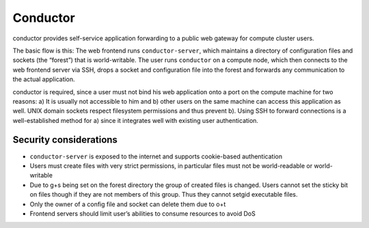 Conductor
=========

conductor provides self-service application forwarding to a public web gateway
for compute cluster users.

.. image:: conductor.png

	Overview

The basic flow is this: The web frontend runs ``conductor-server``, which
maintains a directory of configuration files and sockets (the “forest”) that is
world-writable. The user runs ``conductor`` on a compute node, which then
connects to the web frontend server via SSH, drops a socket and configuration
file into the forest and forwards any communication to the actual application.

conductor is required, since a user must not bind his web application onto a
port on the compute machine for two reasons: a) It is usually not accessible to
him and b) other users on the same machine can access this application as well.
UNIX domain sockets respect filesystem permissions and thus prevent b). Using
SSH to forward connections is a well-established method for a) since it
integrates well with existing user authentication.

Security considerations
-----------------------

- ``conductor-server`` is exposed to the internet and supports cookie-based
  authentication
- Users must create files with very strict permissions, in particular files
  must not be world-readable or world-writable
- Due to g+s being set on the forest directory the group of created files is
  changed. Users cannot set the sticky bit on files though if they are not
  members of this group. Thus they cannot setgid executable files.
- Only the owner of a config file and socket can delete them due to o+t
- Frontend servers should limit user’s abilities to consume resources to avoid
  DoS

